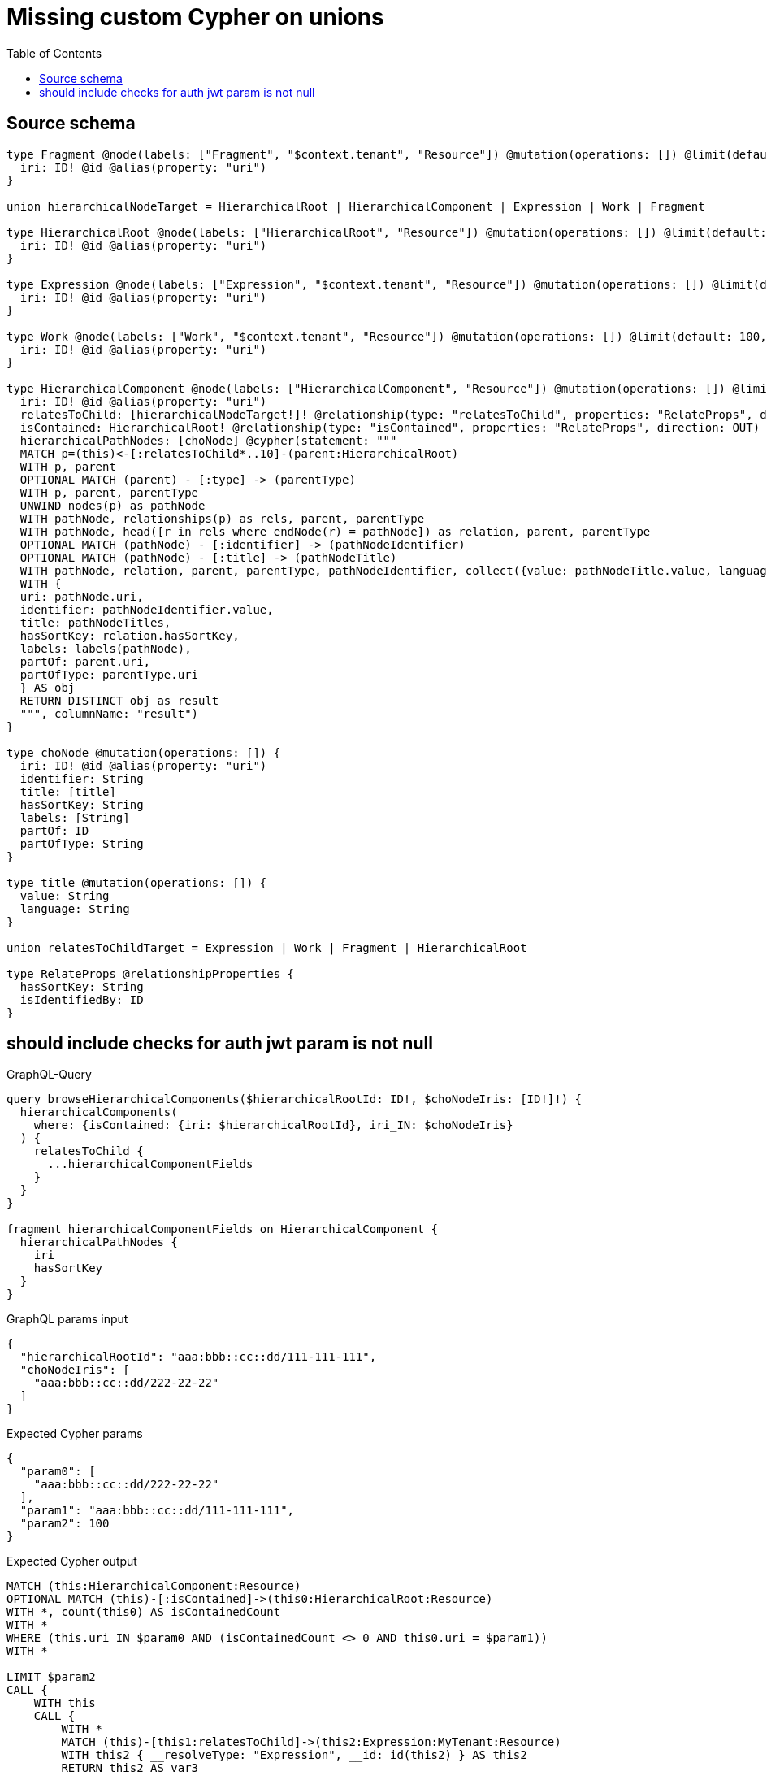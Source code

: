 :toc:

= Missing custom Cypher on unions

== Source schema

[source,graphql,schema=true]
----
type Fragment @node(labels: ["Fragment", "$context.tenant", "Resource"]) @mutation(operations: []) @limit(default: 100, max: 1000) {
  iri: ID! @id @alias(property: "uri")
}

union hierarchicalNodeTarget = HierarchicalRoot | HierarchicalComponent | Expression | Work | Fragment

type HierarchicalRoot @node(labels: ["HierarchicalRoot", "Resource"]) @mutation(operations: []) @limit(default: 100, max: 300) {
  iri: ID! @id @alias(property: "uri")
}

type Expression @node(labels: ["Expression", "$context.tenant", "Resource"]) @mutation(operations: []) @limit(default: 100, max: 300) {
  iri: ID! @id @alias(property: "uri")
}

type Work @node(labels: ["Work", "$context.tenant", "Resource"]) @mutation(operations: []) @limit(default: 100, max: 300) {
  iri: ID! @id @alias(property: "uri")
}

type HierarchicalComponent @node(labels: ["HierarchicalComponent", "Resource"]) @mutation(operations: []) @limit(default: 100, max: 300) {
  iri: ID! @id @alias(property: "uri")
  relatesToChild: [hierarchicalNodeTarget!]! @relationship(type: "relatesToChild", properties: "RelateProps", direction: OUT)
  isContained: HierarchicalRoot! @relationship(type: "isContained", properties: "RelateProps", direction: OUT)
  hierarchicalPathNodes: [choNode] @cypher(statement: """
  MATCH p=(this)<-[:relatesToChild*..10]-(parent:HierarchicalRoot)
  WITH p, parent
  OPTIONAL MATCH (parent) - [:type] -> (parentType)
  WITH p, parent, parentType
  UNWIND nodes(p) as pathNode
  WITH pathNode, relationships(p) as rels, parent, parentType
  WITH pathNode, head([r in rels where endNode(r) = pathNode]) as relation, parent, parentType
  OPTIONAL MATCH (pathNode) - [:identifier] -> (pathNodeIdentifier)
  OPTIONAL MATCH (pathNode) - [:title] -> (pathNodeTitle)
  WITH pathNode, relation, parent, parentType, pathNodeIdentifier, collect({value: pathNodeTitle.value, language: pathNodeTitle.language}) as pathNodeTitles
  WITH {
  uri: pathNode.uri,
  identifier: pathNodeIdentifier.value,
  title: pathNodeTitles,
  hasSortKey: relation.hasSortKey,
  labels: labels(pathNode),
  partOf: parent.uri,
  partOfType: parentType.uri
  } AS obj
  RETURN DISTINCT obj as result
  """, columnName: "result")
}

type choNode @mutation(operations: []) {
  iri: ID! @id @alias(property: "uri")
  identifier: String
  title: [title]
  hasSortKey: String
  labels: [String]
  partOf: ID
  partOfType: String
}

type title @mutation(operations: []) {
  value: String
  language: String
}

union relatesToChildTarget = Expression | Work | Fragment | HierarchicalRoot

type RelateProps @relationshipProperties {
  hasSortKey: String
  isIdentifiedBy: ID
}
----
== should include checks for auth jwt param is not null

.GraphQL-Query
[source,graphql]
----
query browseHierarchicalComponents($hierarchicalRootId: ID!, $choNodeIris: [ID!]!) {
  hierarchicalComponents(
    where: {isContained: {iri: $hierarchicalRootId}, iri_IN: $choNodeIris}
  ) {
    relatesToChild {
      ...hierarchicalComponentFields
    }
  }
}

fragment hierarchicalComponentFields on HierarchicalComponent {
  hierarchicalPathNodes {
    iri
    hasSortKey
  }
}
----

.GraphQL params input
[source,json,request=true]
----
{
  "hierarchicalRootId": "aaa:bbb::cc::dd/111-111-111",
  "choNodeIris": [
    "aaa:bbb::cc::dd/222-22-22"
  ]
}
----

.Expected Cypher params
[source,json]
----
{
  "param0": [
    "aaa:bbb::cc::dd/222-22-22"
  ],
  "param1": "aaa:bbb::cc::dd/111-111-111",
  "param2": 100
}
----

.Expected Cypher output
[source,cypher]
----
MATCH (this:HierarchicalComponent:Resource)
OPTIONAL MATCH (this)-[:isContained]->(this0:HierarchicalRoot:Resource)
WITH *, count(this0) AS isContainedCount
WITH *
WHERE (this.uri IN $param0 AND (isContainedCount <> 0 AND this0.uri = $param1))
WITH *

LIMIT $param2
CALL {
    WITH this
    CALL {
        WITH *
        MATCH (this)-[this1:relatesToChild]->(this2:Expression:MyTenant:Resource)
        WITH this2 { __resolveType: "Expression", __id: id(this2) } AS this2
        RETURN this2 AS var3
        UNION
        WITH *
        MATCH (this)-[this4:relatesToChild]->(this5:Fragment:MyTenant:Resource)
        WITH this5 { __resolveType: "Fragment", __id: id(this5) } AS this5
        RETURN this5 AS var3
        UNION
        WITH *
        MATCH (this)-[this6:relatesToChild]->(this7:HierarchicalComponent:Resource)
        CALL {
            WITH this7
            CALL {
                WITH this7
                WITH this7 AS this
                MATCH p=(this)<-[:relatesToChild*..10]-(parent:HierarchicalRoot)
                WITH p, parent
                OPTIONAL MATCH (parent) - [:type] -> (parentType)
                WITH p, parent, parentType
                UNWIND nodes(p) as pathNode
                WITH pathNode, relationships(p) as rels, parent, parentType
                WITH pathNode, head([r in rels where endNode(r) = pathNode]) as relation, parent, parentType
                OPTIONAL MATCH (pathNode) - [:identifier] -> (pathNodeIdentifier)
                OPTIONAL MATCH (pathNode) - [:title] -> (pathNodeTitle)
                WITH pathNode, relation, parent, parentType, pathNodeIdentifier, collect({value: pathNodeTitle.value, language: pathNodeTitle.language}) as pathNodeTitles
                WITH {
                uri: pathNode.uri,
                identifier: pathNodeIdentifier.value,
                title: pathNodeTitles,
                hasSortKey: relation.hasSortKey,
                labels: labels(pathNode),
                partOf: parent.uri,
                partOfType: parentType.uri
                } AS obj
                RETURN DISTINCT obj as result
            }
            WITH result AS this8
            WITH this8 { .hasSortKey, iri: this8.uri } AS this8
            RETURN collect(this8) AS var9
        }
        WITH this7 { hierarchicalPathNodes: var9, __resolveType: "HierarchicalComponent", __id: id(this7) } AS this7
        RETURN this7 AS var3
        UNION
        WITH *
        MATCH (this)-[this10:relatesToChild]->(this11:HierarchicalRoot:Resource)
        WITH this11 { __resolveType: "HierarchicalRoot", __id: id(this11) } AS this11
        RETURN this11 AS var3
        UNION
        WITH *
        MATCH (this)-[this12:relatesToChild]->(this13:Work:MyTenant:Resource)
        WITH this13 { __resolveType: "Work", __id: id(this13) } AS this13
        RETURN this13 AS var3
    }
    WITH var3
    RETURN collect(var3) AS var3
}
RETURN this { relatesToChild: var3 } AS this
----

'''

